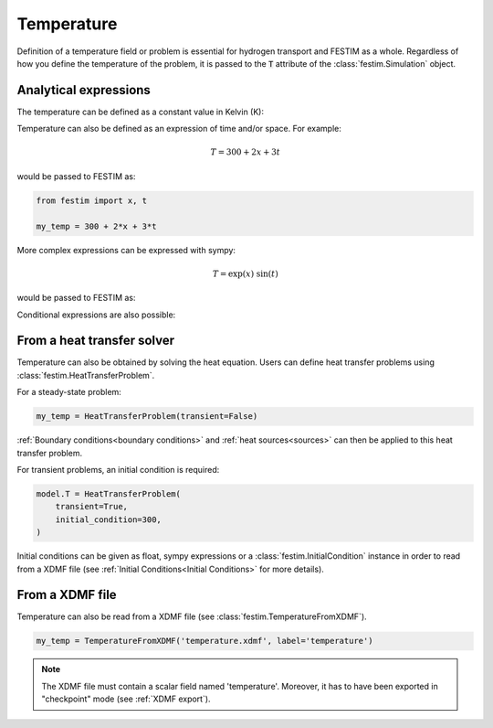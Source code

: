 ===========
Temperature
===========

.. testsetup::

    from festim import HeatTransferProblem, TemperatureFromXDMF

Definition of a temperature field or problem is essential for hydrogen transport 
and FESTIM as a whole.
Regardless of how you define the temperature of the problem, it is passed to the :code:`T` attribute of the :class:`festim.Simulation` object.

----------------------
Analytical expressions
----------------------

The temperature can be defined as a constant value in Kelvin (K):

.. testcode::

    my_temperature = 300


Temperature can also be defined as an expression of time and/or space.
For example:

.. math::

    T = 300 + 2 x + 3 t 

would be passed to FESTIM as:

.. code-block:: python

    from festim import x, t

    my_temp = 300 + 2*x + 3*t

More complex expressions can be expressed with sympy:

.. math::

    T = \exp(x) \ \sin(t)

would be passed to FESTIM as:

.. testcode::

    from festim import x, t
    import sympy as sp

    my_temp = sp.exp(x) * sp.sin(t)

Conditional expressions are also possible:

.. testcode::

    from festim import x, t
    import sympy as sp

    my_temp = sp.Piecewise((400, t < 10), (300, True))

---------------------------
From a heat transfer solver
---------------------------

Temperature can also be obtained by solving the heat equation.
Users can define heat transfer problems using :class:`festim.HeatTransferProblem`.


.. testcode::

    my_temp = HeatTransferProblem()

For a steady-state problem:

.. code-block:: python

    my_temp = HeatTransferProblem(transient=False)

:ref:`Boundary conditions<boundary conditions>` and :ref:`heat sources<sources>` can then be applied to this heat transfer problem.

For transient problems, an initial condition is required:

.. code-block:: python

    model.T = HeatTransferProblem(
        transient=True,
        initial_condition=300,
    )

Initial conditions can be given as float, sympy expressions or a :class:`festim.InitialCondition` instance in order to read from a XDMF file (see :ref:`Initial Conditions<Initial Conditions>` for more details).

----------------
From a XDMF file
----------------

Temperature can also be read from a XDMF file (see :class:`festim.TemperatureFromXDMF`).

.. code-block:: python

    my_temp = TemperatureFromXDMF('temperature.xdmf', label='temperature')

.. note::

    The XDMF file must contain a scalar field named 'temperature'.
    Moreover, it has to have been exported in "checkpoint" mode (see :ref:`XDMF export`).
